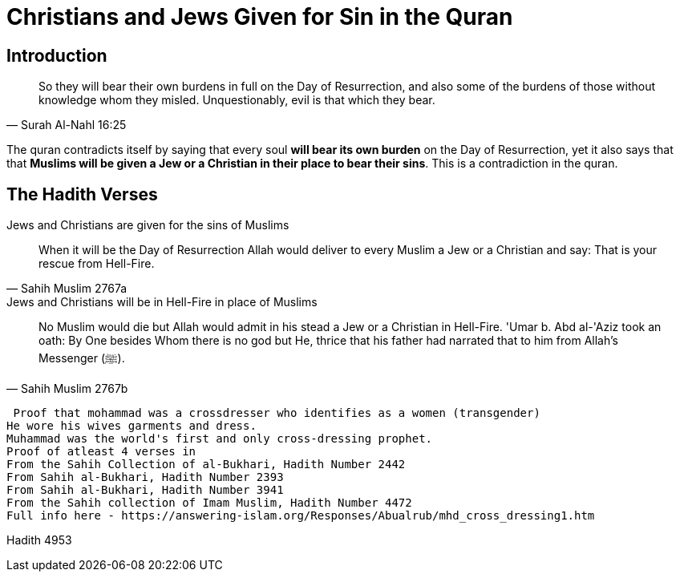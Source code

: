 [[sin-replacement-jews-christians]]
= Christians and Jews Given for Sin in the Quran


== Introduction

[quote, Surah Al-Nahl 16:25]
 So they will bear their own burdens in full on the Day of Resurrection, and also some of the burdens of those without knowledge whom they misled. Unquestionably, evil is that which they bear.

The quran contradicts itself by saying that every soul **will bear its own burden** on the Day of Resurrection, yet it also says that that **Muslims will be given a Jew or a Christian in their place to bear their sins**. This is a contradiction in the quran.

== The Hadith Verses

.Jews and Christians are given for the sins of Muslims
[quote, Sahih Muslim 2767a]
When it will be the Day of Resurrection Allah would deliver to every Muslim a Jew or a Christian and say: That is your rescue from Hell-Fire. 

.Jews and Christians will be in Hell-Fire in place of Muslims
[quote, Sahih Muslim 2767b]
No Muslim would die but Allah would admit in his stead a Jew or a Christian in Hell-Fire. 'Umar b. Abd al-'Aziz took an oath: By One besides Whom there is no god but He, thrice that his father had narrated that to him from Allah's Messenger (ﷺ).

 Proof that mohammad was a crossdresser who identifies as a women (transgender)
He wore his wives garments and dress.
Muhammad was the world's first and only cross-dressing prophet. 
Proof of atleast 4 verses in 
From the Sahih Collection of al-Bukhari, Hadith Number 2442
From Sahih al-Bukhari, Hadith Number 2393
From Sahih al-Bukhari, Hadith Number 3941
From the Sahih collection of Imam Muslim, Hadith Number 4472
Full info here - https://answering-islam.org/Responses/Abualrub/mhd_cross_dressing1.htm

Hadith 4953
